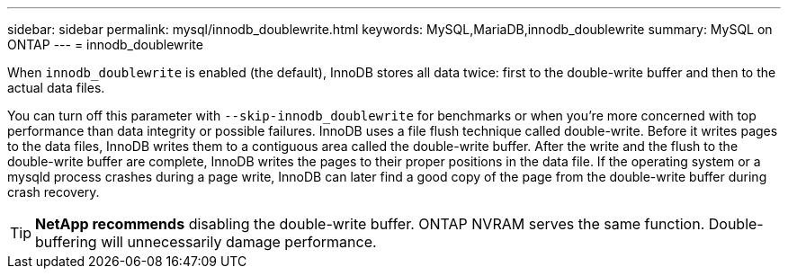 ---
sidebar: sidebar
permalink: mysql/innodb_doublewrite.html
keywords: MySQL,MariaDB,innodb_doublewrite
summary: MySQL on ONTAP
---
= innodb_doublewrite
[.lead]
When `innodb_doublewrite` is enabled (the default), InnoDB stores all data twice: first to the double-write buffer and then to the actual data files. 

You can turn off this parameter with `--skip-innodb_doublewrite` for benchmarks or when you're more concerned with top performance than data integrity or possible failures. InnoDB uses a file flush technique called double-write. Before it writes pages to the data files, InnoDB writes them to a contiguous area called the double-write buffer. After the write and the flush to the double-write buffer are complete, InnoDB writes the pages to their proper positions in the data file. If the operating system or a mysqld process crashes during a page write, InnoDB can later find a good copy of the page from the double-write buffer during crash recovery.

[TIP]
*NetApp recommends* disabling the double-write buffer. ONTAP NVRAM serves the same function. Double-buffering will unnecessarily damage performance.
